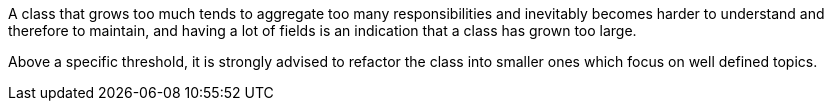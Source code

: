 A class that grows too much tends to aggregate too many responsibilities and inevitably becomes harder to understand and therefore to maintain, and having a lot of fields is an indication that a class has grown too large.

Above a specific threshold, it is strongly advised to refactor the class into smaller ones which focus on well defined topics.